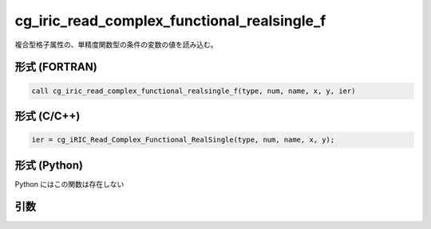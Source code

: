 cg_iric_read_complex_functional_realsingle_f
============================================

複合型格子属性の、単精度関数型の条件の変数の値を読み込む。

形式 (FORTRAN)
---------------
.. code-block:: fortran

   call cg_iric_read_complex_functional_realsingle_f(type, num, name, x, y, ier)

形式 (C/C++)
---------------
.. code-block:: c

   ier = cg_iRIC_Read_Complex_Functional_RealSingle(type, num, name, x, y);

形式 (Python)
---------------

Python にはこの関数は存在しない

引数
----

.. csv-table:: cg_iric_read_complex_functional_realsingle_f の引数
   :file: cg_iric_read_complex_functional_realsingle_f_args.csv
   :header-rows: 1

